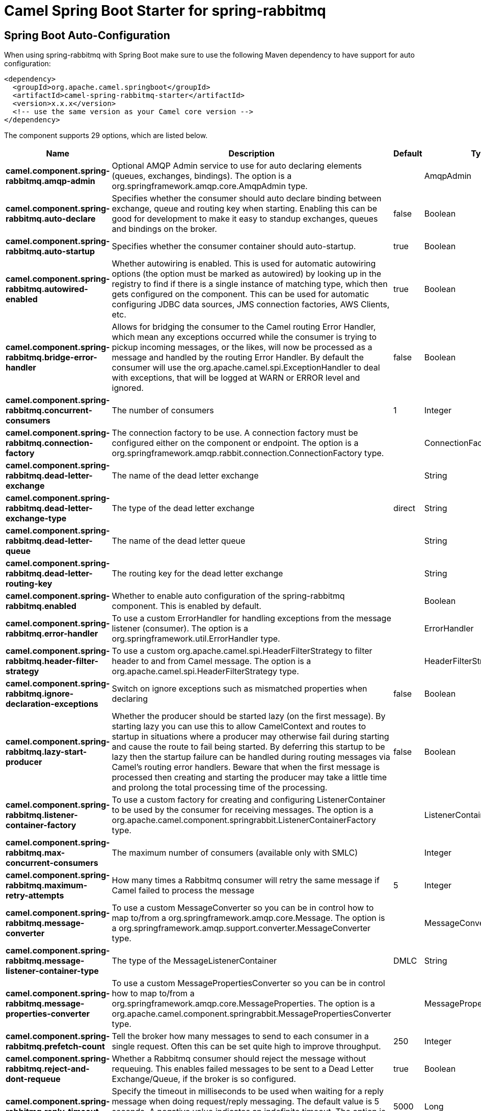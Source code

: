 // spring-boot-auto-configure options: START
:page-partial:
:doctitle: Camel Spring Boot Starter for spring-rabbitmq

== Spring Boot Auto-Configuration

When using spring-rabbitmq with Spring Boot make sure to use the following Maven dependency to have support for auto configuration:

[source,xml]
----
<dependency>
  <groupId>org.apache.camel.springboot</groupId>
  <artifactId>camel-spring-rabbitmq-starter</artifactId>
  <version>x.x.x</version>
  <!-- use the same version as your Camel core version -->
</dependency>
----


The component supports 29 options, which are listed below.



[width="100%",cols="2,5,^1,2",options="header"]
|===
| Name | Description | Default | Type
| *camel.component.spring-rabbitmq.amqp-admin* | Optional AMQP Admin service to use for auto declaring elements (queues, exchanges, bindings). The option is a org.springframework.amqp.core.AmqpAdmin type. |  | AmqpAdmin
| *camel.component.spring-rabbitmq.auto-declare* | Specifies whether the consumer should auto declare binding between exchange, queue and routing key when starting. Enabling this can be good for development to make it easy to standup exchanges, queues and bindings on the broker. | false | Boolean
| *camel.component.spring-rabbitmq.auto-startup* | Specifies whether the consumer container should auto-startup. | true | Boolean
| *camel.component.spring-rabbitmq.autowired-enabled* | Whether autowiring is enabled. This is used for automatic autowiring options (the option must be marked as autowired) by looking up in the registry to find if there is a single instance of matching type, which then gets configured on the component. This can be used for automatic configuring JDBC data sources, JMS connection factories, AWS Clients, etc. | true | Boolean
| *camel.component.spring-rabbitmq.bridge-error-handler* | Allows for bridging the consumer to the Camel routing Error Handler, which mean any exceptions occurred while the consumer is trying to pickup incoming messages, or the likes, will now be processed as a message and handled by the routing Error Handler. By default the consumer will use the org.apache.camel.spi.ExceptionHandler to deal with exceptions, that will be logged at WARN or ERROR level and ignored. | false | Boolean
| *camel.component.spring-rabbitmq.concurrent-consumers* | The number of consumers | 1 | Integer
| *camel.component.spring-rabbitmq.connection-factory* | The connection factory to be use. A connection factory must be configured either on the component or endpoint. The option is a org.springframework.amqp.rabbit.connection.ConnectionFactory type. |  | ConnectionFactory
| *camel.component.spring-rabbitmq.dead-letter-exchange* | The name of the dead letter exchange |  | String
| *camel.component.spring-rabbitmq.dead-letter-exchange-type* | The type of the dead letter exchange | direct | String
| *camel.component.spring-rabbitmq.dead-letter-queue* | The name of the dead letter queue |  | String
| *camel.component.spring-rabbitmq.dead-letter-routing-key* | The routing key for the dead letter exchange |  | String
| *camel.component.spring-rabbitmq.enabled* | Whether to enable auto configuration of the spring-rabbitmq component. This is enabled by default. |  | Boolean
| *camel.component.spring-rabbitmq.error-handler* | To use a custom ErrorHandler for handling exceptions from the message listener (consumer). The option is a org.springframework.util.ErrorHandler type. |  | ErrorHandler
| *camel.component.spring-rabbitmq.header-filter-strategy* | To use a custom org.apache.camel.spi.HeaderFilterStrategy to filter header to and from Camel message. The option is a org.apache.camel.spi.HeaderFilterStrategy type. |  | HeaderFilterStrategy
| *camel.component.spring-rabbitmq.ignore-declaration-exceptions* | Switch on ignore exceptions such as mismatched properties when declaring | false | Boolean
| *camel.component.spring-rabbitmq.lazy-start-producer* | Whether the producer should be started lazy (on the first message). By starting lazy you can use this to allow CamelContext and routes to startup in situations where a producer may otherwise fail during starting and cause the route to fail being started. By deferring this startup to be lazy then the startup failure can be handled during routing messages via Camel's routing error handlers. Beware that when the first message is processed then creating and starting the producer may take a little time and prolong the total processing time of the processing. | false | Boolean
| *camel.component.spring-rabbitmq.listener-container-factory* | To use a custom factory for creating and configuring ListenerContainer to be used by the consumer for receiving messages. The option is a org.apache.camel.component.springrabbit.ListenerContainerFactory type. |  | ListenerContainerFactory
| *camel.component.spring-rabbitmq.max-concurrent-consumers* | The maximum number of consumers (available only with SMLC) |  | Integer
| *camel.component.spring-rabbitmq.maximum-retry-attempts* | How many times a Rabbitmq consumer will retry the same message if Camel failed to process the message | 5 | Integer
| *camel.component.spring-rabbitmq.message-converter* | To use a custom MessageConverter so you can be in control how to map to/from a org.springframework.amqp.core.Message. The option is a org.springframework.amqp.support.converter.MessageConverter type. |  | MessageConverter
| *camel.component.spring-rabbitmq.message-listener-container-type* | The type of the MessageListenerContainer | DMLC | String
| *camel.component.spring-rabbitmq.message-properties-converter* | To use a custom MessagePropertiesConverter so you can be in control how to map to/from a org.springframework.amqp.core.MessageProperties. The option is a org.apache.camel.component.springrabbit.MessagePropertiesConverter type. |  | MessagePropertiesConverter
| *camel.component.spring-rabbitmq.prefetch-count* | Tell the broker how many messages to send to each consumer in a single request. Often this can be set quite high to improve throughput. | 250 | Integer
| *camel.component.spring-rabbitmq.reject-and-dont-requeue* | Whether a Rabbitmq consumer should reject the message without requeuing. This enables failed messages to be sent to a Dead Letter Exchange/Queue, if the broker is so configured. | true | Boolean
| *camel.component.spring-rabbitmq.reply-timeout* | Specify the timeout in milliseconds to be used when waiting for a reply message when doing request/reply messaging. The default value is 5 seconds. A negative value indicates an indefinite timeout. The option is a long type. | 5000 | Long
| *camel.component.spring-rabbitmq.retry* | Custom retry configuration to use. If this is configured then the other settings such as maximumRetryAttempts for retry are not in use. The option is a org.springframework.retry.interceptor.RetryOperationsInterceptor type. |  | RetryOperationsInterceptor
| *camel.component.spring-rabbitmq.retry-delay* | Delay in msec a Rabbitmq consumer will wait before redelivering a message that Camel failed to process | 1000 | Integer
| *camel.component.spring-rabbitmq.shutdown-timeout* | The time to wait for workers in milliseconds after the container is stopped. If any workers are active when the shutdown signal comes they will be allowed to finish processing as long as they can finish within this timeout. The option is a long type. | 5000 | Long
| *camel.component.spring-rabbitmq.test-connection-on-startup* | Specifies whether to test the connection on startup. This ensures that when Camel starts that all the JMS consumers have a valid connection to the JMS broker. If a connection cannot be granted then Camel throws an exception on startup. This ensures that Camel is not started with failed connections. The JMS producers is tested as well. | false | Boolean
|===
// spring-boot-auto-configure options: END
